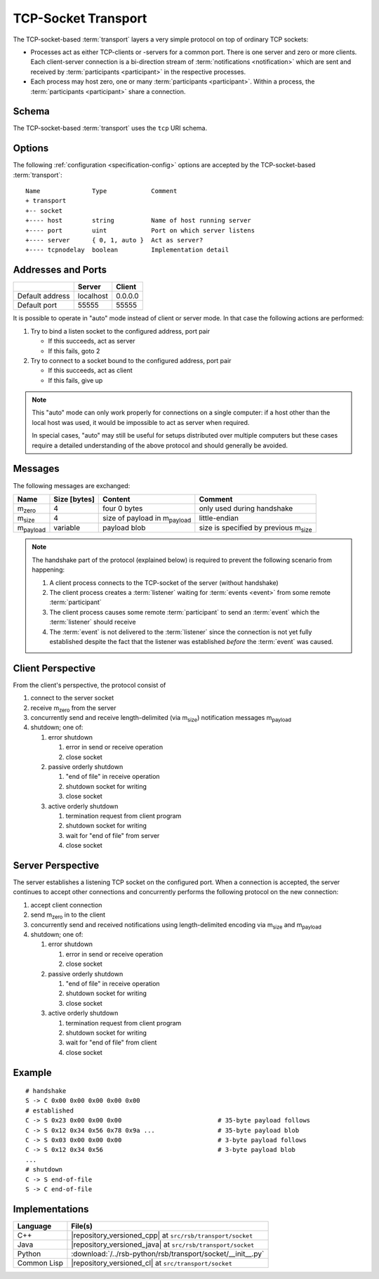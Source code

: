 .. _specification-socket:

======================
 TCP-Socket Transport
======================

The TCP-socket-based :term:`transport` layers a very simple protocol
on top of ordinary TCP sockets:

* Processes act as either TCP-clients or -servers for a common
  port. There is one server and zero or more clients. Each
  client-server connection is a bi-direction stream of
  :term:`notifications <notification>` which are sent and received by
  :term:`participants <participant>` in the respective processes.
* Each process may host zero, one or many :term:`participants
  <participant>`. Within a process, the :term:`participants
  <participant>` share a connection.

.. _specification-socket-schema:

Schema
======

.. seealso::

   :ref:`specification-uris`
     Use of URIs in |project|.

The TCP-socket-based :term:`transport` uses the ``tcp`` URI schema.

.. _specification-socket-options:

Options
=======

.. seealso::

   :ref:`specification-config`
     Specification of configuration mechanism.

The following :ref:`configuration <specification-config>` options are
accepted by the TCP-socket-based :term:`transport`::

  Name              Type            Comment
  + transport
  +-- socket
  +---- host        string          Name of host running server
  +---- port        uint            Port on which server listens
  +---- server      { 0, 1, auto }  Act as server?
  +---- tcpnodelay  boolean         Implementation detail

.. _specification-socket-addresses-and-ports:

Addresses and Ports
===================

+---------------+---------+-------+
|               |Server   |Client |
+===============+=========+=======+
|Default address|localhost|0.0.0.0|
+---------------+---------+-------+
|Default port   |55555    |55555  |
+---------------+---------+-------+

It is possible to operate in "auto" mode instead of client or server
mode. In that case the following actions are performed:

#. Try to bind a listen socket to the configured address, port pair

   * If this succeeds, act as server
   * If this fails, goto 2
#. Try to connect to a socket bound to the configured address, port
   pair

   * If this succeeds, act as client
   * If this fails, give up

.. note::

   This "auto" mode can only work properly for connections on a single
   computer: if a host other than the local host was used, it would be
   impossible to act as server when required.

   In special cases, "auto" may still be useful for setups distributed
   over multiple computers but these cases require a detailed
   understanding of the above protocol and should generally be
   avoided.

Messages
========

The following messages are exchanged:

+-----------------+----------------+-------------------------------------+--------------------------------------------+
| Name            |Size [bytes]    |Content                              |Comment                                     |
+=================+================+=====================================+============================================+
|m\ :sub:`zero`   |4               |four 0 bytes                         |only used during handshake                  |
+-----------------+----------------+-------------------------------------+--------------------------------------------+
|m\ :sub:`size`   |4               |size of payload in m\ :sub:`payload` |little-endian                               |
+-----------------+----------------+-------------------------------------+--------------------------------------------+
|m\ :sub:`payload`|variable        |payload blob                         |size is specified by previous m\ :sub:`size`|
+-----------------+----------------+-------------------------------------+--------------------------------------------+

.. note::

   The handshake part of the protocol (explained below) is required to
   prevent the following scenario from happening:

   #. A client process connects to the TCP-socket of the server
      (without handshake)
   #. The client process creates a :term:`listener` waiting for
      :term:`events <event>` from some remote :term:`participant`
   #. The client process causes some remote :term:`participant` to send
      an :term:`event` which the :term:`listener` should receive
   #. The :term:`event` is not delivered to the :term:`listener` since
      the connection is not yet fully established despite the fact
      that the listener was established *before* the :term:`event` was
      caused.

Client Perspective
==================

From the client's perspective, the protocol consist of

#. connect to the server socket
#. receive m\ :sub:`zero` from the server
#. concurrently send and receive length-delimited (via m\ :sub:`size`)
   notification messages m\ :sub:`payload`
#. shutdown; one of:

   #. error shutdown

      #. error in send or receive operation
      #. close socket

   #. passive orderly shutdown

      #. "end of file" in receive operation
      #. shutdown socket for writing
      #. close socket

   #. active orderly shutdown

      #. termination request from client program
      #. shutdown socket for writing
      #. wait for "end of file" from server
      #. close socket

.. digraph:: client_states

   fontname=Arial
   fontsize=11
   node [fontsize=11,fontname=Arial]
   edge [fontsize=11,fontname=Arial]

   "new";
   "setup-handshake";
   "established";
   "shutdown-handshake-active" [label="shutdown-handshake[active]"];
   "shutdown-handshake-passive" [label="shutdown-handshake[passive]"];
   "closed";
   "new" -> "setup-handshake";
   "setup-handshake" -> "established" [label="receive() : m_zero"];
   "setup-handshake" -> "closed" [label="error"];
   "established" -> "closed" [label="error"];
   "established" -> "shutdown-handshake-active" [label="program shutdown => shutdown(socket)"];
   "shutdown-handshake-active" -> "closed" [label="error | receive() : end-of-file"];
   "established" -> "shutdown-handshake-passive" [label="receive() : end-of-file"];
   "shutdown-handshake-passive" -> "closed" [label="error | shutdown(socket)"];

   subgraph cluster_established_send {
     label="sending states when in state \"established\""
     "established-send" [label="established"];
     "size-sent";
     "closed-send" [label="closed"];
     "established-send" -> "size-sent" [label="send(m_size)"];
     "size-sent" -> "established-send" [label="send(m_payload)"];
     "established-send" -> "closed-send" [label="error"];
     "size-sent" -> "closed-send" [label="error"];
   };

   subgraph cluster_established_receive {
     label="receiving states when in state \"established\""
     "established-receive" [label="established"];
     "size-received";
     "closed-receive" [label="closed"];
     "shutdown-handshake-receive" [label="shutdown-handshake[passive]"];
     "established-receive" -> "size-received" [label="receive() : m_size"];
     "size-received" -> "established-receive" [label="receive() : m_payload"];
     "established-receive" -> "closed-receive" [label="error"];
     "size-received" -> "closed-receive" [label="error"];
     "established-receive" -> "shutdown-handshake-receive" [label="receive() : end-of-file"];
   };

Server Perspective
==================

The server establishes a listening TCP socket on the configured
port. When a connection is accepted, the server continues to accept
other connections and concurrently performs the following protocol on
the new connection:

#. accept client connection
#. send m\ :sub:`zero` in to the client
#. concurrently send and received notifications using length-delimited
   encoding via m\ :sub:`size` and m\ :sub:`payload`
#. shutdown; one of:

   #. error shutdown

      #. error in send or receive operation
      #. close socket

   #. passive orderly shutdown

      #. "end of file" in receive operation
      #. shutdown socket for writing
      #. close socket

   #. active orderly shutdown

      #. termination request from client program
      #. shutdown socket for writing
      #. wait for "end of file" from client
      #. close socket

.. digraph:: server_states

   fontname=Arial
   fontsize=11
   node [fontsize=11,fontname=Arial]
   edge [fontsize=11,fontname=Arial]

   "new";
   "setup-handshake";
   "established";
   "shutdown-handshake-active" [label="shutdown-handshake[active]"];
   "shutdown-handshake-passive" [label="shutdown-handshake[passive]"];
   "closed";
   "new" -> "setup-handshake";
   "setup-handshake" -> "established" [label="send(m_zero)"];
   "setup-handshake" -> "closed" [label="error"];
   "established" -> "closed" [label="error"];
   "established" -> "shutdown-handshake-active" [label="program shutdown => shutdown(socket)"];
   "shutdown-handshake-active" -> "closed" [label="error | receive() : end-of-file"];
   "established" -> "shutdown-handshake-passive" [label="receive() : end-of-file"];
   "shutdown-handshake-passive" -> "closed" [label="error | shutdown(socket)"];

   subgraph cluster_established_send {
     label="sending states when in state \"established\""
     "established-send" [label="established"];
     "size-sent";
     "closed-send" [label="closed"];
     "established-send" -> "size-sent" [label="send(m_size)"];
     "size-sent" -> "established-send" [label="send(m_payload)"];
     "established-send" -> "closed-send" [label="error"];
     "size-sent" -> "closed-send" [label="error"];
   };

   subgraph cluster_established_receive {
     label="receiving states when in state \"established\""
     "established-receive" [label="established"];
     "size-received";
     "closed-receive" [label="closed"];
     "shutdown-handshake-receive" [label="shutdown-handshake[passive]"];
     "established-receive" -> "size-received" [label="receive() : m_size"];
     "size-received" -> "established-receive" [label="receive() : m_payload"];
     "established-receive" -> "closed-receive" [label="error"];
     "size-received" -> "closed-receive" [label="error"];
     "established-receive" -> "shutdown-handshake-receive" [label="receive() : end-of-file"];
   };

Example
=======

::

   # handshake
   S -> C 0x00 0x00 0x00 0x00 0x00
   # established
   C -> S 0x23 0x00 0x00 0x00                          # 35-byte payload follows
   C -> S 0x12 0x34 0x56 0x78 0x9a ...                 # 35-byte payload blob
   C -> S 0x03 0x00 0x00 0x00                          # 3-byte payload follows
   C -> S 0x12 0x34 0x56                               # 3-byte payload blob
   ...
   # shutdown
   C -> S end-of-file
   S -> C end-of-file

Implementations
===============

=========== ===========================================================
Language    File(s)
=========== ===========================================================
C++         |repository_versioned_cpp| at ``src/rsb/transport/socket``
Java        |repository_versioned_java| at ``src/rsb/transport/socket``
Python      :download:`/../rsb-python/rsb/transport/socket/__init__.py`
Common Lisp |repository_versioned_cl| at ``src/transport/socket``
=========== ===========================================================
